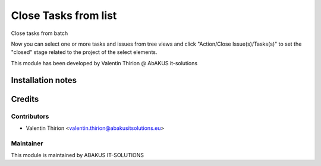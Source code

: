 =====================================
Close Tasks from list
=====================================

Close tasks from batch

Now you can select one or more tasks and issues from tree views and click "Action/Close Issue(s)/Tasks(s)" to set the "closed" stage related to the project of the select elements.

This module has been developed by Valentin Thirion @ AbAKUS it-solutions

Installation notes
==================

Credits
=======

Contributors
------------

* Valentin Thirion <valentin.thirion@abakusitsolutions.eu>

Maintainer
-----------

.. image:: https://www.abakusitsolutions.eu/logos/abakus_logo_square_negatif.png
   :alt: ABAKUS IT-SOLUTIONS
   :target: http://www.abakusitsolutions.eu

This module is maintained by ABAKUS IT-SOLUTIONS
